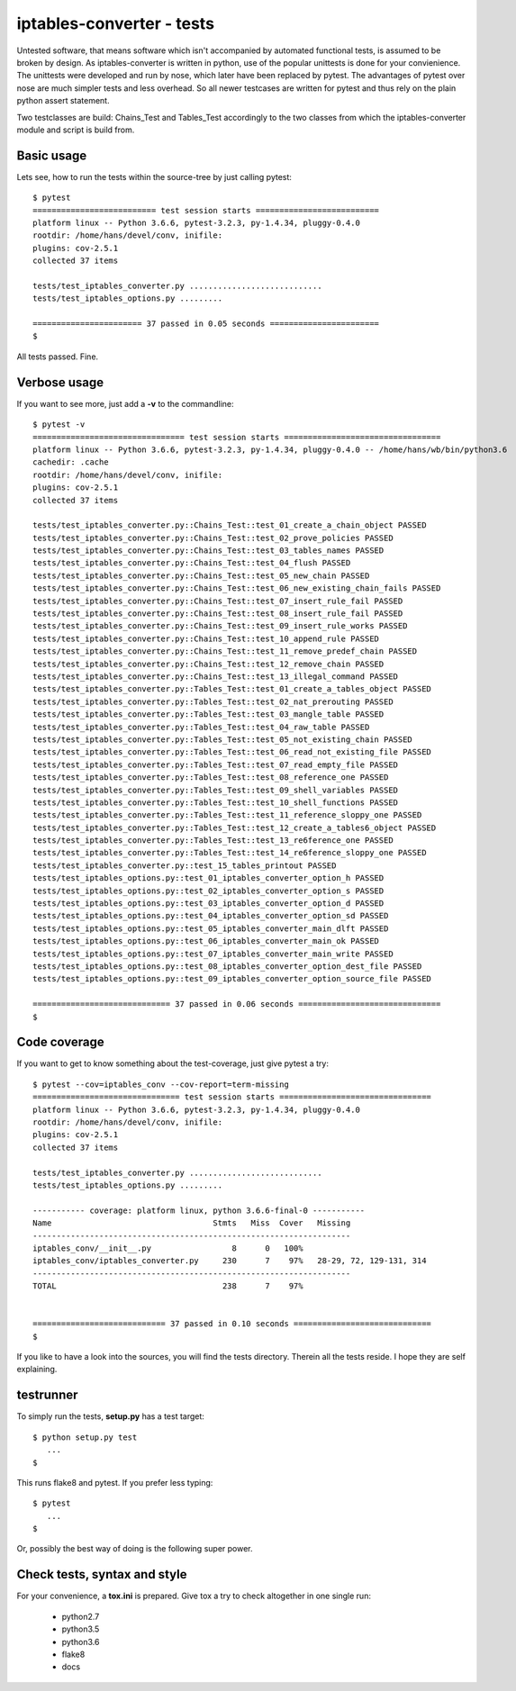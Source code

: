 ==========================
iptables-converter - tests
==========================

Untested software, that means software which isn't accompanied by automated
functional tests, is assumed to be broken by design. As iptables-converter is
written in python, use of the popular unittests is done for your convienience.
The unittests were developed and run by nose, which later have been replaced
by pytest. The advantages of pytest over nose are much simpler tests and less
overhead. So all newer testcases are written for pytest and thus rely on the
plain python assert statement.

Two testclasses are build: Chains_Test and Tables_Test accordingly to the
two classes from which the iptables-converter module and script is build from.

Basic usage
-----------

Lets see, how to run the tests within the source-tree by just calling
pytest::


    $ pytest
    ========================== test session starts ==========================
    platform linux -- Python 3.6.6, pytest-3.2.3, py-1.4.34, pluggy-0.4.0
    rootdir: /home/hans/devel/conv, inifile:
    plugins: cov-2.5.1
    collected 37 items

    tests/test_iptables_converter.py ............................
    tests/test_iptables_options.py .........

    ======================= 37 passed in 0.05 seconds =======================
    $

All tests passed. Fine.

Verbose usage
-------------

If you want to see more, just add a **-v** to
the commandline::


    $ pytest -v
    ================================ test session starts =================================
    platform linux -- Python 3.6.6, pytest-3.2.3, py-1.4.34, pluggy-0.4.0 -- /home/hans/wb/bin/python3.6
    cachedir: .cache
    rootdir: /home/hans/devel/conv, inifile:
    plugins: cov-2.5.1
    collected 37 items

    tests/test_iptables_converter.py::Chains_Test::test_01_create_a_chain_object PASSED
    tests/test_iptables_converter.py::Chains_Test::test_02_prove_policies PASSED
    tests/test_iptables_converter.py::Chains_Test::test_03_tables_names PASSED
    tests/test_iptables_converter.py::Chains_Test::test_04_flush PASSED
    tests/test_iptables_converter.py::Chains_Test::test_05_new_chain PASSED
    tests/test_iptables_converter.py::Chains_Test::test_06_new_existing_chain_fails PASSED
    tests/test_iptables_converter.py::Chains_Test::test_07_insert_rule_fail PASSED
    tests/test_iptables_converter.py::Chains_Test::test_08_insert_rule_fail PASSED
    tests/test_iptables_converter.py::Chains_Test::test_09_insert_rule_works PASSED
    tests/test_iptables_converter.py::Chains_Test::test_10_append_rule PASSED
    tests/test_iptables_converter.py::Chains_Test::test_11_remove_predef_chain PASSED
    tests/test_iptables_converter.py::Chains_Test::test_12_remove_chain PASSED
    tests/test_iptables_converter.py::Chains_Test::test_13_illegal_command PASSED
    tests/test_iptables_converter.py::Tables_Test::test_01_create_a_tables_object PASSED
    tests/test_iptables_converter.py::Tables_Test::test_02_nat_prerouting PASSED
    tests/test_iptables_converter.py::Tables_Test::test_03_mangle_table PASSED
    tests/test_iptables_converter.py::Tables_Test::test_04_raw_table PASSED
    tests/test_iptables_converter.py::Tables_Test::test_05_not_existing_chain PASSED
    tests/test_iptables_converter.py::Tables_Test::test_06_read_not_existing_file PASSED
    tests/test_iptables_converter.py::Tables_Test::test_07_read_empty_file PASSED
    tests/test_iptables_converter.py::Tables_Test::test_08_reference_one PASSED
    tests/test_iptables_converter.py::Tables_Test::test_09_shell_variables PASSED
    tests/test_iptables_converter.py::Tables_Test::test_10_shell_functions PASSED
    tests/test_iptables_converter.py::Tables_Test::test_11_reference_sloppy_one PASSED
    tests/test_iptables_converter.py::Tables_Test::test_12_create_a_tables6_object PASSED
    tests/test_iptables_converter.py::Tables_Test::test_13_re6ference_one PASSED
    tests/test_iptables_converter.py::Tables_Test::test_14_re6ference_sloppy_one PASSED
    tests/test_iptables_converter.py::test_15_tables_printout PASSED
    tests/test_iptables_options.py::test_01_iptables_converter_option_h PASSED
    tests/test_iptables_options.py::test_02_iptables_converter_option_s PASSED
    tests/test_iptables_options.py::test_03_iptables_converter_option_d PASSED
    tests/test_iptables_options.py::test_04_iptables_converter_option_sd PASSED
    tests/test_iptables_options.py::test_05_iptables_converter_main_dlft PASSED
    tests/test_iptables_options.py::test_06_iptables_converter_main_ok PASSED
    tests/test_iptables_options.py::test_07_iptables_converter_main_write PASSED
    tests/test_iptables_options.py::test_08_iptables_converter_option_dest_file PASSED
    tests/test_iptables_options.py::test_09_iptables_converter_option_source_file PASSED

    ============================= 37 passed in 0.06 seconds ==============================
    $


Code coverage
-------------

If you want to get to know something about the test-coverage, just
give pytest a try::

    $ pytest --cov=iptables_conv --cov-report=term-missing
    =============================== test session starts ================================
    platform linux -- Python 3.6.6, pytest-3.2.3, py-1.4.34, pluggy-0.4.0
    rootdir: /home/hans/devel/conv, inifile:
    plugins: cov-2.5.1
    collected 37 items

    tests/test_iptables_converter.py ............................
    tests/test_iptables_options.py .........

    ----------- coverage: platform linux, python 3.6.6-final-0 -----------
    Name                                  Stmts   Miss  Cover   Missing
    -------------------------------------------------------------------
    iptables_conv/__init__.py                 8      0   100%
    iptables_conv/iptables_converter.py     230      7    97%   28-29, 72, 129-131, 314
    -------------------------------------------------------------------
    TOTAL                                   238      7    97%


    ============================ 37 passed in 0.10 seconds =============================
    $

If you like to have a look into the sources, you will find the
tests directory. Therein all the tests reside. I hope they are
self explaining.

testrunner
----------

To simply run the tests, **setup.py** has a test target::

    $ python setup.py test
       ...
    $

This runs flake8 and pytest.
If you prefer less typing::

    $ pytest
       ...
    $

Or, possibly the best way of doing is the following super power.

Check tests, syntax and style
-----------------------------

For your convenience, a **tox.ini** is prepared.
Give tox a try to check altogether in one single run:

    - python2.7
    - python3.5
    - python3.6
    - flake8
    - docs

